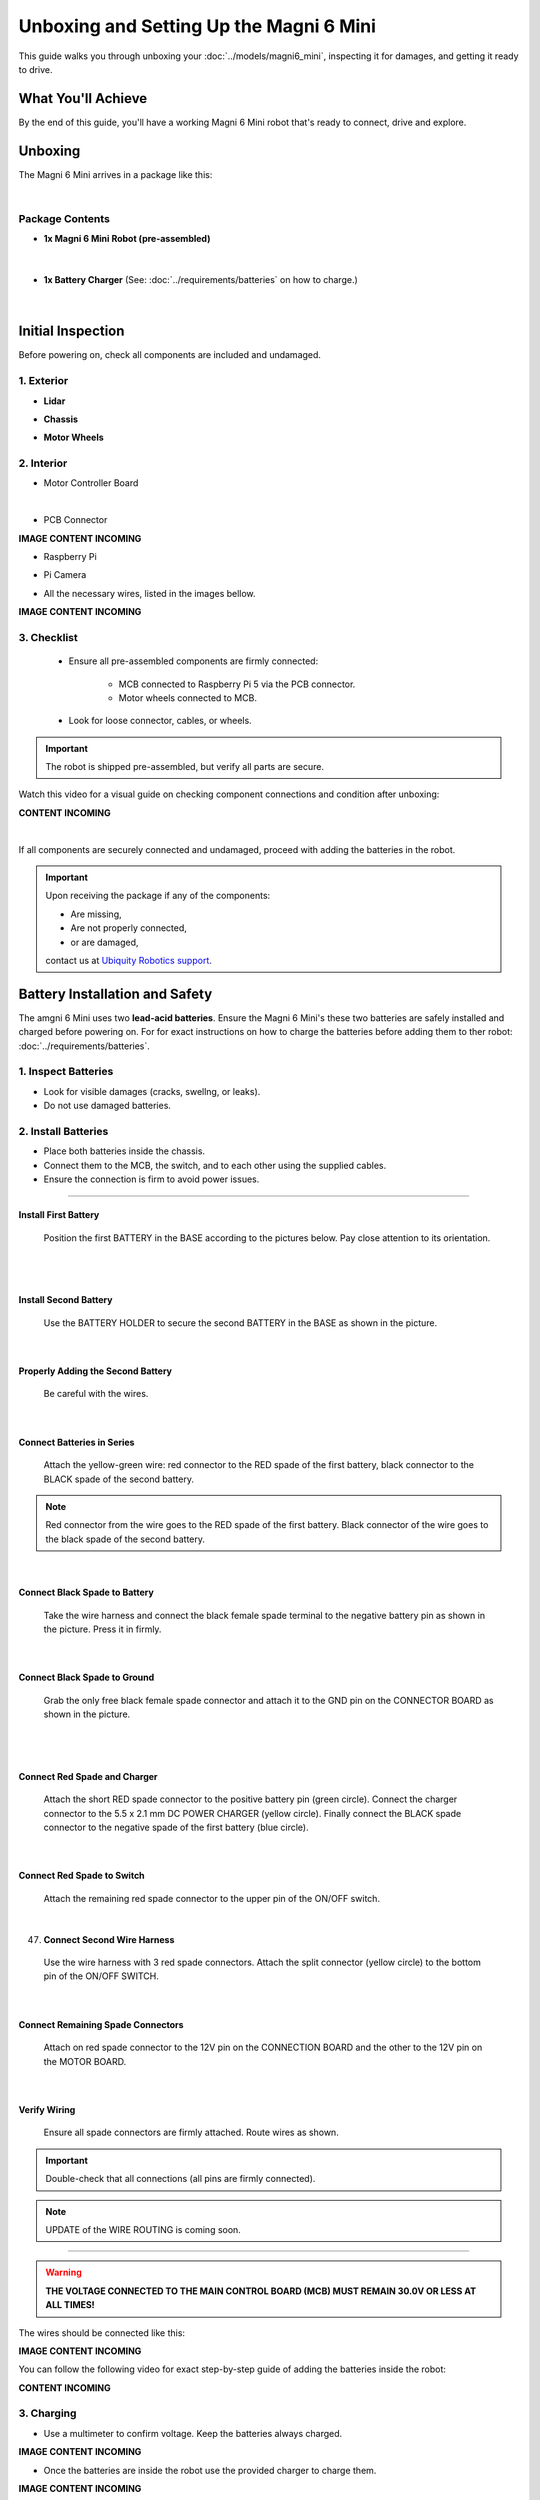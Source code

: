 Unboxing and Setting Up the Magni 6 Mini
========================================

This guide walks you through unboxing your :doc:`../models/magni6_mini`, inspecting it for damages, and getting it ready to drive.

What You'll Achieve
###################

By the end of this guide, you'll have a working Magni 6 Mini robot that's ready to connect, drive and explore.

Unboxing
########

The Magni 6 Mini arrives in a package like this:

.. image:: /_static/unboxing/unboxing_mini.jpg
   :alt: Unboxing Magni 6 Mini
   :width: 400px
   :align: center 

|

Package Contents 
----------------

- **1x Magni 6 Mini Robot (pre-assembled)**
    
    .. image:: /_static/unboxing/magni6_mini_unboxed.jpg
        :alt: Unboxed Magni 6 Mini
        :width: 400px
        :align: center 

|

- **1x Battery Charger** (See: :doc:`../requirements/batteries` on how to charge.)

    .. image:: /_static/unboxing/magni_mini_charger.jpg
         :alt: Magni 6 Mini Battery Charger
         :width: 400px
         :align: center 

|


Initial Inspection
##################

Before powering on, check all components are included and undamaged.

1. Exterior
-----------

- **Lidar**

.. image:: /_static/unboxing/small_lidar.jpg
    :alt: Unboxed Magni 6 Mini
    :width: 400px
    :align: center 

- **Chassis**

.. image:: /_static/unboxing/outside_chasis.jpg
    :alt: Magni 6 Mini Chasis
    :width: 400px
    :align: center 

- **Motor Wheels**

.. image:: /_static/unboxing/motor_wheel.jpg
    :alt: Magni 6 Mini Motor Wheels
    :width: 400px
    :align: center 


2. Interior 
-----------

- Motor Controller Board

.. image:: /_static/unboxing/MCB.jpg
        :alt: Magni 6 Mini Motor Controller Board
        :width: 400px
        :align: center 

|

- PCB Connector 

**IMAGE CONTENT INCOMING**

.. .. image:: /_static/unboxing/.jpg
..         :alt: Magni 6 Mini PCB Connecter
..         :width: 400px
..         :align: center 

- Raspberry Pi 

.. image:: /_static/unboxing/RPI5.jpg
        :alt: Magni 6 Mini Raspberry Pi
        :width: 400px
        :align: center 

- Pi Camera 

.. image:: /_static/unboxing/CameraModule3.png
        :alt: Magni 6 Mini Raspberry Pi Camera
        :width: 400px
        :align: center 

- All the necessary wires, listed in the images bellow.

**IMAGE CONTENT INCOMING**

.. .. image:: /_static/unboxing/.jpg
..     :alt: Magni 6 Mini Wires
..     :width: 400px
..     :align: center 


3. Checklist
------------

 - Ensure all pre-assembled components are firmly connected:

    - MCB connected to Raspberry Pi 5 via the PCB connector.
    - Motor wheels connected to MCB.
 - Look for loose connector, cables, or wheels.

.. important:: 

    The robot is shipped pre-assembled, but verify all parts are secure.

Watch this video for a visual guide on checking component connections and condition after unboxing:

**CONTENT INCOMING**

.. TODO: Create a video for the check above, also add pictures there.

| 

If all components are securely connected and undamaged, proceed with adding the batteries in the robot.

.. Important:: 
    Upon receiving the package if any of the components:

    - Are missing,
    - Are not properly connected, 
    - or are damaged,

    contact us at `Ubiquity Robotics support <support@ubiquityrobotics.com>`_.


Battery Installation and Safety
###############################

The amgni 6 Mini uses two **lead-acid batteries**.
Ensure the Magni 6 Mini's these two batteries are safely installed and charged before powering on.
For for exact instructions on how to charge the batteries before adding them to ther robot: :doc:`../requirements/batteries`.

1. Inspect Batteries
--------------------

- Look for visible damages (cracks, swellng, or leaks).
- Do not use damaged batteries.

2. Install Batteries
--------------------

- Place both batteries inside the chassis.
- Connect them to the MCB, the switch, and to each other using the supplied cables.
- Ensure the connection is firm to avoid power issues.


----- 

Install First Battery
~~~~~~~~~~~~~~~~~~~~~

   Position the first BATTERY in the BASE according to the pictures below. 
   Pay close attention to its orientation.

.. raw:: html

  <div class="rst-content">
    <div style="display: flex; gap: 10px;">
      <img src="/learn2/_static/unboxing/batteries_adding_first_one1.png" alt="Adding first battery to the robot upper pic 1." style="width: 50%; height: auto;">
      <img src="/learn2/_static/unboxing/batteries_adding_first_one2.png" alt="Adding first battery to the robot upper pic 2." style="width: 50%; height: auto;">
    </div>
  </div>

|

.. raw:: html

  <div class="rst-content">
    <div style="display: flex; gap: 10px;">
      <img src="/learn2/_static/unboxing/batteries_adding_first_one3.png" alt="Adding first battery to the robot lower pic 1." style="width: 50%; height: auto;">
      <img src="/learn2/_static/unboxing/batteries_adding_first_one4.png" alt="Adding first battery to the robot lower pic 2." style="width: 50%; height: auto;">
    </div>
  </div>

|

Install Second Battery
~~~~~~~~~~~~~~~~~~~~~~

   Use the BATTERY HOLDER to secure the second BATTERY in the BASE as shown in the picture.

.. raw:: html

  <div class="rst-content">
    <div style="display: flex; gap: 10px;">
      <img src="/learn2/_static/unboxing/batteries_adding_second_one1.png" alt="Adding second battery to the robot with battery holder pic 1." style="width: 45%; height: auto;">
      <img src="/learn2/_static/unboxing/batteries_adding_second_one2.png" alt="Adding second battery to the robot with battery holder pic 2." style="width: 55%; height: auto;">
    </div>
  </div>

|

Properly Adding the Second Battery
~~~~~~~~~~~~~~~~~~~~~~~~~~~~~~~~~~
   
   Be careful with the wires.

.. image:: /_static/unboxing/batteries_minding_the_wires.png
    :alt: Adding second battery, being carefull with the wires.
    :width: 400px
    :align: center

|

Connect Batteries in Series
~~~~~~~~~~~~~~~~~~~~~~~~~~~

   Attach the yellow-green wire: red connector to the RED spade of the first battery, black connector to the BLACK spade of the second battery.

.. note:: 
  Red connector from the wire goes to the RED spade of the first battery. Black connector of the wire goes to the black spade of the second battery.

.. raw:: html

  <div class="rst-content">
    <div style="display: flex; gap: 10px;">
      <img src="/learn2/_static/unboxing/batteries_connecting_in_series.png" alt="Connecting the batteries in series pic 1." style="width: 50%; height: auto;">
      <img src="/learn2/_static/unboxing/batteries_connected_in_series.png" alt="Connecting the batteries in series pic 2." style="width: 50%; height: 50%">
    </div>
  </div>

|

Connect Black Spade to Battery
~~~~~~~~~~~~~~~~~~~~~~~~~~~~~~

   Take the wire harness and connect the black female spade terminal to the negative battery pin as shown in the picture. 
   Press it in firmly.

.. raw:: html

  <div class="rst-content">
    <div style="display: flex; gap: 10px;">
      <img src="/learn2/_static/unboxing/wire_harness_connector_for_battery1.png" alt="Wire harness with shown black connector." style="width: 50%; height: auto;">
      <img src="/learn2/_static/unboxing/batteries_wires_connected_to_first_battery.png" alt="Connecting the wires to the batteries." style="width: 50%; height: auto;">
    </div>
  </div>

|

Connect Black Spade to Ground
~~~~~~~~~~~~~~~~~~~~~~~~~~~~~

   Grab the only free black female spade connector and attach it to the GND pin on the CONNECTOR BOARD as shown in the picture.

.. raw:: html

  <div class="rst-content">
    <div style="display: flex; gap: 10px;">
      <img src="/learn2/_static/unboxing/wire_harness_connector_for_MCB2.png" alt="Wire black connector with green circle." style="width: 55%; height: auto;">
      <img src="/learn2/_static/unboxing/MCB_wire_harness_connected_to_MCB.png" alt="Wire black connector added to the MCB with green circle." style="width: 45%; height: auto;">
    </div>
  </div>

|

.. image:: /_static/unboxing/MCB_wire_harness_connected_to_MCB_preview.png
    :alt: Close up image of the wire to the MCB with green circle.
    :width: 400px
    :align: center

|


Connect Red Spade and Charger
~~~~~~~~~~~~~~~~~~~~~~~~~~~~~

   Attach the short RED spade connector to the positive battery pin (green circle). Connect the charger connector to the 5.5 x 2.1 mm DC POWER CHARGER (yellow circle). Finally connect the BLACK spade connector to the negative spade of the first battery (blue circle).

.. raw:: html

  <div class="rst-content">
   <div style="display: flex; gap: 10px;">
     <img src="../_static/unboxing/wire_harness_connector_for_battery2.png" alt="Wires with green and yellow circle." style="width: 50%; height: auto;">
     <img src="../_static/unboxing/batteries_wires_connected_to_second_battery.png" alt="Wires connected to the battery with yellow and green circle. " style="width: 50%; height: auto;">
   </div>
  </div>

|

Connect Red Spade to Switch
~~~~~~~~~~~~~~~~~~~~~~~~~~~

   Attach the remaining red spade connector to the upper pin of the ON/OFF switch.

.. raw:: html

  <div class="rst-content">
    <div style="display: flex; gap: 10px;">
      <img src="/learn2/_static/unboxing/wire_harness_connector_for_switch.png" alt="Rest of the wires with green circle." style="width: 55%; height: auto;">
      <img src="/learn2/_static/unboxing/switch_spade_connector_for_wire.png" alt="ON/OFF SWITCH with green circle for upper spade connector." style="width: 45%; height: auto;">
    </div>
  </div>

|

47. **Connect Second Wire Harness**

   Use the wire harness with 3 red spade connectors. 
   Attach the split connector (yellow circle) to the bottom pin of the ON/OFF SWITCH.

.. raw:: html

  <div class="rst-content">
    <div style="display: flex; gap: 10px;">
      <img src="/learn2/_static/unboxing/wire_harness_connector_for_lower_spade_on_switch.png" alt="Second wire harness with green circle.." style="width: 55%; height: auto;">
      <img src="/learn2/_static/unboxing/switch_lower_spade.png" alt="ON/OFF SWITCH with green circle for lower spade connector." style="width: 45%; height: auto;">
    </div>
  </div>

|


Connect Remaining Spade Connectors
~~~~~~~~~~~~~~~~~~~~~~~~~~~~~~~~~~

   Attach on red spade connector to the 12V pin on the CONNECTION BOARD and the other to the 12V pin on the MOTOR BOARD.

.. raw:: html

  <div class="rst-content">
    <div style="display: flex; gap: 10px;">
      <img src="/learn2/_static/unboxing/wire_harness_connectors_for_MCB_and_PCB.png" alt="Second wire harness with green and yellow circle." style="width: 40%; height: auto;">
      <img src="/learn2/_static/unboxing/spade_connectors_on_mcb_and_pcb.png" alt="MCB with green and yellow circle." style="width: 60%; height: auto;">
    </div>
  </div>

|

Verify Wiring
~~~~~~~~~~~~~

   Ensure all spade connectors are firmly attached. Route wires as shown.

.. Important::
  Double-check that all connections (all pins are firmly connected).

.. note:: 
  UPDATE of the WIRE ROUTING is coming soon.

.. TODO: Add image here without the wires being taped/secured to the second battery.

.. image:: /_static/unboxing/final_wiring.png
    :alt: Final wiring. 
    :width: 400px
    :align: center


----- 

.. warning::
    **THE VOLTAGE CONNECTED TO THE MAIN CONTROL BOARD (MCB) MUST REMAIN 30.0V OR LESS AT ALL TIMES!**

The wires should be connected like this: 

.. TODO: Add image of the wiring.

**IMAGE CONTENT INCOMING**

.. .. image:: /_static/unboxing/wiring.jpg
..     :alt: Wiring Harnesss
..     :width: 400px
..     :align: center

.. |

You can follow the following video for exact step-by-step guide of adding the batteries inside the robot:

**CONTENT INCOMING**

.. TODO: Video of adding the batteries inside the robot after unboxing.

3. Charging
-----------

- Use a multimeter to confirm voltage. Keep the batteries always charged.

.. TODO: Image of the voltage of the batteries. 

**IMAGE CONTENT INCOMING**

.. .. image:: /_static/unboxing/.jpg
..     :alt: Checking the batteries voltage inside the Robot
..     :width: 400px
..     :align: center

.. |

- Once the batteries are inside the robot use the provided charger to charge them.

.. TODO: Add the image for charging the robot with provided charger here.

**IMAGE CONTENT INCOMING**

..     .. image:: /_static/unboxing/.jpg
..        :alt: Charging the batteries inside the Robot 
..        :width: 400px
..        :align: center
.. |
..

You can follow the following video for exact step-by-step guide of charging the batteries inside the robot or manually:

**CONTENT INCOMING**

..  TODO: Video of charging the batteries inside the robot.

.. warning:: 
    - Do not use a damaged battery, as it may pose a safety hazard.
    - Charge in a well-ventilated area away from flammable materials.
    - See :doc:`../requirements/batteries` for more information.

Powering On
###########

1. Locate the **white power switch** at the back of the Magni 6 Mini and turn it on.

.. image:: /_static/unboxing/mini_whiteSwitch1.jpg
    :alt: White Switch on the Mini
    :width: 400px
    :align: center

|

2. Confirm the Raspberry Pi's **green LED** is visible. This indicates the robot is powered on.

.. image:: /_static/unboxing/rpi5_light_through_chasis.jpg
    :alt: Raspberry Pi Green Light through Chasis
    :width: 400px
    :align: center

|


You can follow the following video for exact step-by-step guide of powering on the robot. 

**CONTENT INCOMING**

..  TODO: Video of powering on the robot.

|

The robot is now powered on and ready for connection.

.. note:: 
    If the Raspberry Pi's light is not green, ensure all components are properly connected.

.. warning::

    Before messing with the hardware, switch the white switch off, to turn off the power to the robot.


Next Step: Connecting
#####################

Once powered, follow :doc:`../driving/connecting` to set up the connection between your robot and workstation.
